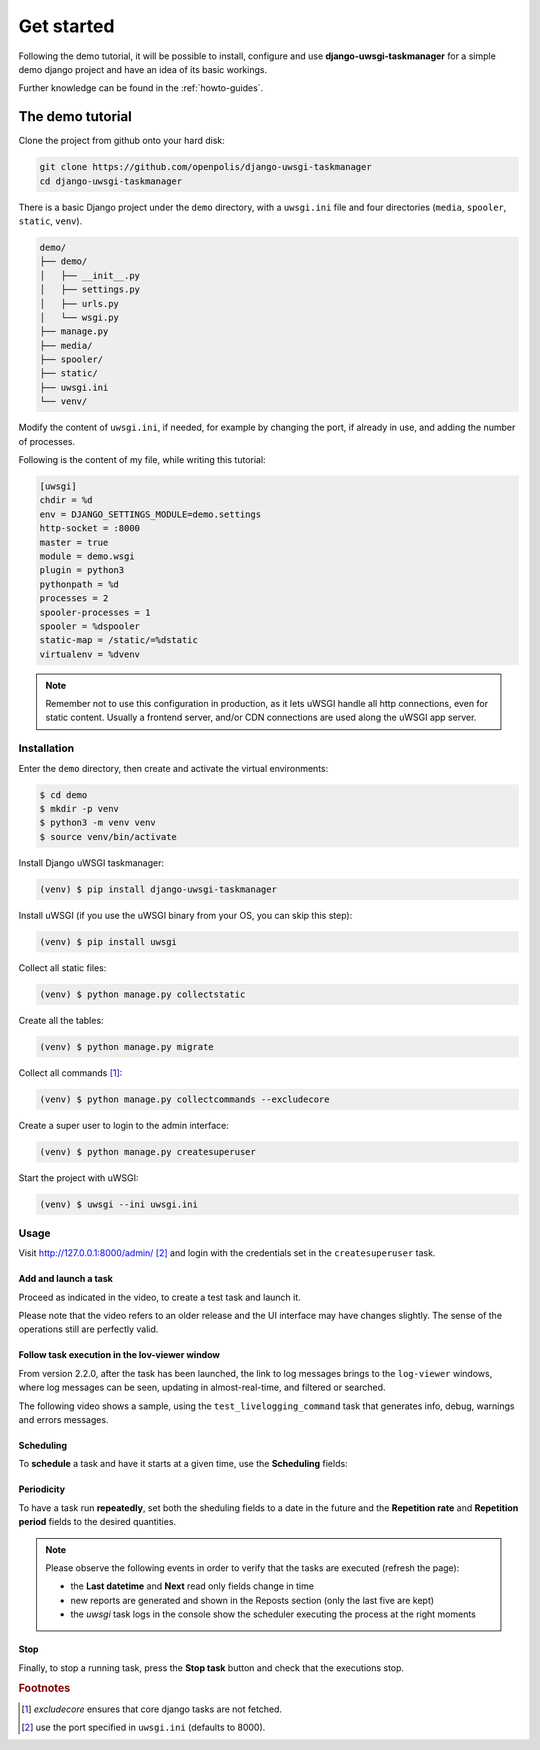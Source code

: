 Get started
============

Following the demo tutorial, it will be possible to install, configure and use **django-uwsgi-taskmanager** for a
simple demo django project and have an idea of its basic workings.

Further knowledge can be found in the :ref:`howto-guides`.

The demo tutorial
-----------------

Clone the project from github onto your hard disk:

.. code-block:: bash

    git clone https://github.com/openpolis/django-uwsgi-taskmanager
    cd django-uwsgi-taskmanager

There is a basic Django project under the ``demo`` directory, with a ``uwsgi.ini`` file and four directories
(``media``, ``spooler``, ``static``, ``venv``).

.. code-block::

    demo/
    ├── demo/
    │   ├── __init__.py
    │   ├── settings.py
    │   ├── urls.py
    │   └── wsgi.py
    ├── manage.py
    ├── media/
    ├── spooler/
    ├── static/
    ├── uwsgi.ini
    └── venv/

Modify the content of ``uwsgi.ini``, if needed, for example by changing the port, if already in use,
and adding the number of processes.

Following is the content of my file, while writing this tutorial:

.. code-block:: ini

    [uwsgi]
    chdir = %d
    env = DJANGO_SETTINGS_MODULE=demo.settings
    http-socket = :8000
    master = true
    module = demo.wsgi
    plugin = python3
    pythonpath = %d
    processes = 2
    spooler-processes = 1
    spooler = %dspooler
    static-map = /static/=%dstatic
    virtualenv = %dvenv

.. note::

    Remember not to use this configuration in production, as it lets uWSGI handle all http connections, even for
    static content. Usually a frontend server, and/or CDN connections are used along the uWSGI app server.

Installation
^^^^^^^^^^^^

Enter the ``demo`` directory, then create and activate the virtual environments:

.. code-block:: bash

    $ cd demo
    $ mkdir -p venv
    $ python3 -m venv venv
    $ source venv/bin/activate

Install Django uWSGI taskmanager:

.. code-block:: bash

    (venv) $ pip install django-uwsgi-taskmanager

Install uWSGI (if you use the uWSGI binary from your OS, you can skip this step):

.. code-block:: bash

    (venv) $ pip install uwsgi

Collect all static files:

.. code-block:: bash

    (venv) $ python manage.py collectstatic

Create all the tables:

.. code-block:: bash

    (venv) $ python manage.py migrate

Collect all commands [#excludecore]_:

.. code-block:: bash

    (venv) $ python manage.py collectcommands --excludecore


Create a super user to login to the admin interface:

.. code-block:: bash

    (venv) $ python manage.py createsuperuser

Start the project with uWSGI:

.. code-block:: bash

    (venv) $ uwsgi --ini uwsgi.ini


Usage
^^^^^

Visit http://127.0.0.1:8000/admin/ [#uwsgi_port]_ and login with the credentials set in the ``createsuperuser`` task.


Add and launch a task
+++++++++++++++++++++

Proceed as indicated in the video, to create a test task and launch it.

Please note that the video refers to an older release and the UI interface may have changes slightly.
The sense of the operations still are perfectly valid.

.. embed:: https://vimeo.com/382021592
  :max_width: 700

Follow task execution in the lov-viewer window
++++++++++++++++++++++++++++++++++++++++++++++
From version 2.2.0, after the task has been launched, the link to log messages brings to the ``log-viewer``
windows, where log messages can be seen, updating in almost-real-time, and filtered or searched.

The following video shows a sample, using the ``test_livelogging_command`` task that generates info, debug, warnings and errors messages.

.. embed:: https://vimeo.com/433933483
  :max_width: 700

Scheduling
++++++++++
To **schedule** a task and have it starts at a given time, use the **Scheduling** fields:

.. image:: _static/images/scheduling.png
  :width: 800
  :alt: The scheduling fields


Periodicity
+++++++++++
To have a task run **repeatedly**, set both the sheduling fields to a date in the future and
the **Repetition rate** and **Repetition period** fields to the desired quantities.

.. image:: _static/images/periodic.png
  :width: 800
  :alt: The repetition fields

.. note::

    Please observe the following events in order to verify that the tasks are executed (refresh the page):

    - the **Last datetime** and **Next** read only fields change in time
    - new reports are generated and shown in the Reposts section (only the last five are kept)
    - the `uwsgi` task logs in the console show the scheduler executing the process at the right moments

Stop
++++
Finally, to stop a running task, press the **Stop task** button and check that the executions stop.

.. image:: _static/images/stop.png
  :width: 800
  :alt: The stop button


.. rubric:: Footnotes
.. [#excludecore] `excludecore` ensures that core django tasks are not fetched.
.. [#uwsgi_port] use the port specified in ``uwsgi.ini`` (defaults to 8000).

